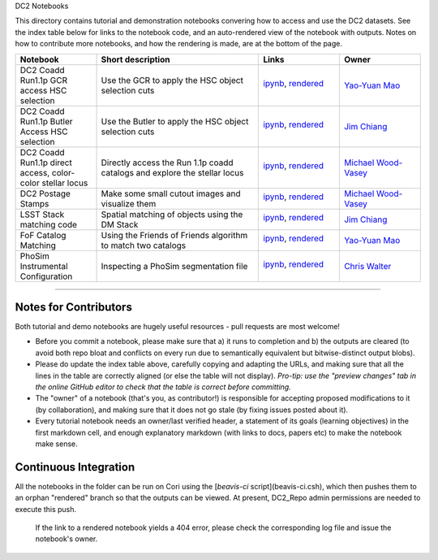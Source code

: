 DC2 Notebooks

This directory contains tutorial and demonstration notebooks convering how to access and use the DC2 datasets.
See the index table below for links to the notebook code, and an auto-rendered view of the notebook with outputs.
Notes on how to contribute more notebooks, and how the rendering is made, are at the bottom of the page.

.. list-table::
   :widths: 10 20 10 10
   :header-rows: 1

   * - Notebook
     - Short description
     - Links
     - Owner


   * - DC2 Coadd Run1.1p GCR access HSC selection
     - Use the GCR to apply the HSC object selection cuts
     - `ipynb <DC2%20Coadd%20Run1.1p%20GCR%20access%20--%20HSC%20selection.ipynb>`_,
       `rendered <https://nbviewer.jupyter.org/github/LSSTDESC/DC2_Repo/blob/rendered/Notebooks/DC2_Coadd_Run1.1p_GCR_access_--_HSC_selection.nbconvert.ipynb>`_

       .. image:: https://github.com/LSSTDESC/DC2_Repo/blob/rendered/Notebooks/log/DC2_Coadd_Run1.1p_GCR_access_--_HSC_selection.svg
          :target: https://github.com/LSSTDESC/DC2_Repo/blob/rendered/Notebooks/log/DC2_Coadd_Run1.1p_GCR_access_--_HSC_selection.log

     - `Yao-Yuan Mao <https://github.com/LSSTDESC/DC2_Repo/issues/new?body=@yymao>`_


   * - DC2 Coadd Run1.1p Butler Access HSC selection
     - Use the Butler to apply the HSC object selection cuts
     - `ipynb <DC2_Coadd_Run1.1p_Butler_Access_HSC_selection.ipynb>`_,
       `rendered <https://nbviewer.jupyter.org/github/LSSTDESC/DC2_Repo/blob/rendered/Notebooks/DC2_Coadd_Run1.1p_Butler_Access_HSC_selection.nbconvert.ipynb>`_

       .. image:: https://github.com/LSSTDESC/DC2_Repo/blob/rendered/Notebooks/log/DC2_Coadd_Run1.1p_Butler_Access_HSC_selection.svg
          :target: https://github.com/LSSTDESC/DC2_Repo/blob/rendered/Notebooks/log/DC2_Coadd_Run1.1p_Butler_Access_HSC_selection.log

     - `Jim Chiang <https://github.com/LSSTDESC/DC2_Repo/issues/new?body=@jchiang87>`_


   * - DC2 Coadd Run1.1p direct access, color-color stellar locus
     - Directly access the Run 1.1p coadd catalogs and explore the stellar locus
     - `ipynb <DC2%20Coadd%20Run1.1p%20direct%20access%20--%20color-color%20stellar%20locus.ipynb>`_,
       `rendered <https://nbviewer.jupyter.org/github/LSSTDESC/DC2_Repo/blob/rendered/Notebooks/DC2_Coadd_Run1.1p_direct_access_--_color-color_stellar_locus.nbconvert.ipynb>`_

       .. image:: https://github.com/LSSTDESC/DC2_Repo/blob/rendered/Notebooks/log/DC2_Coadd_Run1.1p_direct_access_--_color-color_stellar_locus.svg
          :target: https://github.com/LSSTDESC/DC2_Repo/blob/rendered/Notebooks/log/DC2_Coadd_Run1.1p_direct_access_--_color-color_stellar_locus.log

     - `Michael Wood-Vasey <https://github.com/LSSTDESC/DC2_Repo/issues/new?body=@wmwv>`_


   * - DC2 Postage Stamps
     - Make some small cutout images and visualize them
     - `ipynb <DC2%20Postage%20Stamps.ipynb>`_,
       `rendered <https://nbviewer.jupyter.org/github/LSSTDESC/DC2_Repo/blob/rendered/Notebooks/DC2_Postage_Stamps.nbconvert.ipynb>`_

       .. image:: https://github.com/LSSTDESC/DC2_Repo/blob/rendered/Notebooks/log/DC2_Postage_Stamps.svg
          :target: https://github.com/LSSTDESC/DC2_Repo/blob/rendered/Notebooks/log/DC2_Postage_Stamps.log

     - `Michael Wood-Vasey <https://github.com/LSSTDESC/DC2_Repo/issues/new?body=@wmwv>`_


   * - LSST Stack matching code
     - Spatial matching of objects using the DM Stack
     - `ipynb <LSST_Stack_matching_code.ipynb>`_,
       `rendered <https://nbviewer.jupyter.org/github/LSSTDESC/DC2_Repo/blob/rendered/Notebooks/LSST_Stack_matching_code.nbconvert.ipynb>`_

       .. image:: https://github.com/LSSTDESC/DC2_Repo/blob/rendered/Notebooks/log/LSST_Stack_matching_code.svg
          :target: https://github.com/LSSTDESC/DC2_Repo/blob/rendered/Notebooks/log/LSST_Stack_matching_code.log

     - `Jim Chiang <https://github.com/LSSTDESC/DC2_Repo/issues/new?body=@jchiang87>`_


   * - FoF Catalog Matching
     - Using the Friends of Friends algorithm to match two catalogs
     - `ipynb <FoFCatalogMatching%20Histogram.ipynb>`_,
       `rendered <https://nbviewer.jupyter.org/github/LSSTDESC/DC2_Repo/blob/rendered/Notebooks/FoFCatalogMatching_Histogram.nbconvert.ipynb>`_

       .. image:: https://github.com/LSSTDESC/DC2_Repo/blob/rendered/Notebooks/log/FoFCatalogMatching_Histogram.svg
          :target: https://github.com/LSSTDESC/DC2_Repo/blob/rendered/Notebooks/log/FoFCatalogMatching_Histogram.log

     - `Yao-Yuan Mao <https://github.com/LSSTDESC/DC2_Repo/issues/new?body=@yymao>`_


   * - PhoSim Instrumental Configuration
     - Inspecting a PhoSim segmentation file
     - `ipynb <PhoSim%20Instrumental%20Configuration.ipynb>`_,
       `rendered <https://nbviewer.jupyter.org/github/LSSTDESC/DC2_Repo/blob/rendered/Notebooks/PhoSim_Instrumental_Configuration.nbconvert.ipynb>`_

       .. image:: https://github.com/LSSTDESC/DC2_Repo/blob/rendered/Notebooks/log/PhoSim_Instrumental_Configuration.svg
          :target: https://github.com/LSSTDESC/DC2_Repo/blob/rendered/Notebooks/log/PhoSim_Instrumental_Configuration.log

     - `Chris Walter <https://github.com/LSSTDESC/DC2_Repo/issues/new?body=@cwwalter>`_


----

Notes for Contributors
----------------------
Both tutorial and demo notebooks are hugely useful resources - pull requests are most welcome!

* Before you commit a notebook, please make sure that a) it runs to completion and b) the outputs are cleared (to avoid both repo bloat and conflicts on every run due to semantically equivalent but bitwise-distinct output blobs).

* Please do update the index table above, carefully copying and adapting the URLs, and making sure that all the lines in the table are correctly aligned (or else the table will not display). *Pro-tip: use the "preview changes" tab in the online GitHub editor to check that the table is correct before committing.*

* The "owner" of a notebook (that's you, as contributor!) is responsible for accepting proposed modifications to it (by collaboration), and making sure that it does not go stale (by fixing issues posted about it).

* Every tutorial notebook needs an owner/last verified header, a statement of its goals (learning objectives) in the first markdown cell, and enough explanatory markdown (with links to docs, papers etc) to make the notebook make sense.

Continuous Integration
----------------------
All the notebooks in the folder can be run on Cori using the [`beavis-ci` script](beavis-ci.csh), which then pushes them to an orphan "rendered" branch so that the outputs can be viewed. At present, DC2_Repo admin permissions are needed to execute this push.

    If the link to a rendered notebook yields a 404 error, please check the corresponding log file and issue the notebook's owner.
